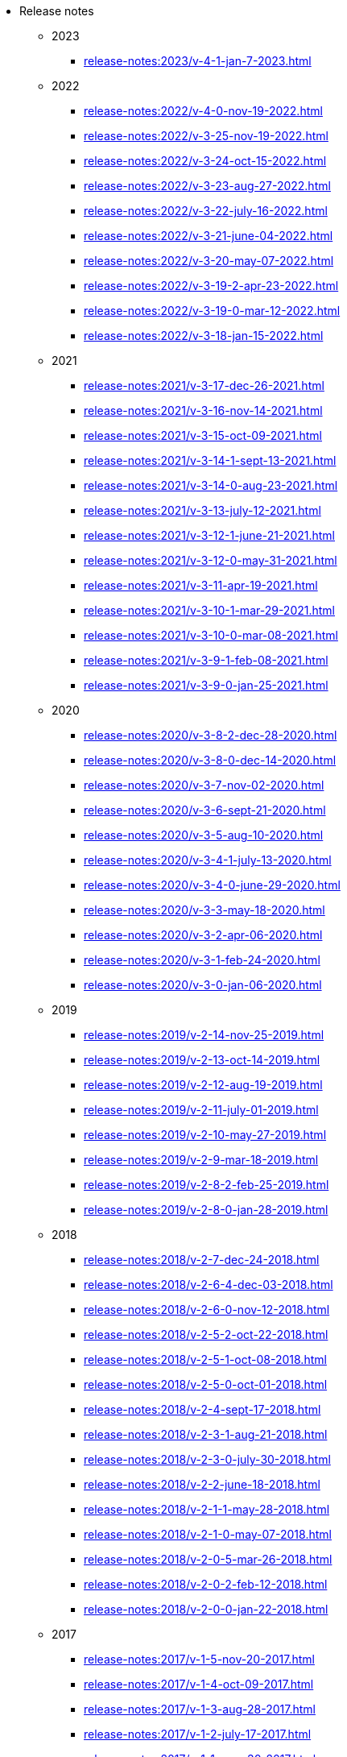 * Release notes
** 2023
*** xref:release-notes:2023/v-4-1-jan-7-2023.adoc[]
** 2022
*** xref:release-notes:2022/v-4-0-nov-19-2022.adoc[]
*** xref:release-notes:2022/v-3-25-nov-19-2022.adoc[]
*** xref:release-notes:2022/v-3-24-oct-15-2022.adoc[]
*** xref:release-notes:2022/v-3-23-aug-27-2022.adoc[]
*** xref:release-notes:2022/v-3-22-july-16-2022.adoc[]
*** xref:release-notes:2022/v-3-21-june-04-2022.adoc[]
*** xref:release-notes:2022/v-3-20-may-07-2022.adoc[]
*** xref:release-notes:2022/v-3-19-2-apr-23-2022.adoc[]
*** xref:release-notes:2022/v-3-19-0-mar-12-2022.adoc[]
*** xref:release-notes:2022/v-3-18-jan-15-2022.adoc[]
** 2021
*** xref:release-notes:2021/v-3-17-dec-26-2021.adoc[]
*** xref:release-notes:2021/v-3-16-nov-14-2021.adoc[]
*** xref:release-notes:2021/v-3-15-oct-09-2021.adoc[]
*** xref:release-notes:2021/v-3-14-1-sept-13-2021.adoc[]
*** xref:release-notes:2021/v-3-14-0-aug-23-2021.adoc[]
*** xref:release-notes:2021/v-3-13-july-12-2021.adoc[]
*** xref:release-notes:2021/v-3-12-1-june-21-2021.adoc[]
*** xref:release-notes:2021/v-3-12-0-may-31-2021.adoc[]
*** xref:release-notes:2021/v-3-11-apr-19-2021.adoc[]
*** xref:release-notes:2021/v-3-10-1-mar-29-2021.adoc[]
*** xref:release-notes:2021/v-3-10-0-mar-08-2021.adoc[]
*** xref:release-notes:2021/v-3-9-1-feb-08-2021.adoc[]
*** xref:release-notes:2021/v-3-9-0-jan-25-2021.adoc[]
** 2020
*** xref:release-notes:2020/v-3-8-2-dec-28-2020.adoc[]
*** xref:release-notes:2020/v-3-8-0-dec-14-2020.adoc[]
*** xref:release-notes:2020/v-3-7-nov-02-2020.adoc[]
*** xref:release-notes:2020/v-3-6-sept-21-2020.adoc[]
*** xref:release-notes:2020/v-3-5-aug-10-2020.adoc[]
*** xref:release-notes:2020/v-3-4-1-july-13-2020.adoc[]
*** xref:release-notes:2020/v-3-4-0-june-29-2020.adoc[]
*** xref:release-notes:2020/v-3-3-may-18-2020.adoc[]
*** xref:release-notes:2020/v-3-2-apr-06-2020.adoc[]
*** xref:release-notes:2020/v-3-1-feb-24-2020.adoc[]
*** xref:release-notes:2020/v-3-0-jan-06-2020.adoc[]
** 2019
*** xref:release-notes:2019/v-2-14-nov-25-2019.adoc[]
*** xref:release-notes:2019/v-2-13-oct-14-2019.adoc[]
*** xref:release-notes:2019/v-2-12-aug-19-2019.adoc[]
*** xref:release-notes:2019/v-2-11-july-01-2019.adoc[]
*** xref:release-notes:2019/v-2-10-may-27-2019.adoc[]
*** xref:release-notes:2019/v-2-9-mar-18-2019.adoc[]
*** xref:release-notes:2019/v-2-8-2-feb-25-2019.adoc[]
*** xref:release-notes:2019/v-2-8-0-jan-28-2019.adoc[]
** 2018
*** xref:release-notes:2018/v-2-7-dec-24-2018.adoc[]
*** xref:release-notes:2018/v-2-6-4-dec-03-2018.adoc[]
*** xref:release-notes:2018/v-2-6-0-nov-12-2018.adoc[]
*** xref:release-notes:2018/v-2-5-2-oct-22-2018.adoc[]
*** xref:release-notes:2018/v-2-5-1-oct-08-2018.adoc[]
*** xref:release-notes:2018/v-2-5-0-oct-01-2018.adoc[]
*** xref:release-notes:2018/v-2-4-sept-17-2018.adoc[]
*** xref:release-notes:2018/v-2-3-1-aug-21-2018.adoc[]
*** xref:release-notes:2018/v-2-3-0-july-30-2018.adoc[]
*** xref:release-notes:2018/v-2-2-june-18-2018.adoc[]
*** xref:release-notes:2018/v-2-1-1-may-28-2018.adoc[]
*** xref:release-notes:2018/v-2-1-0-may-07-2018.adoc[]
*** xref:release-notes:2018/v-2-0-5-mar-26-2018.adoc[]
*** xref:release-notes:2018/v-2-0-2-feb-12-2018.adoc[]
*** xref:release-notes:2018/v-2-0-0-jan-22-2018.adoc[]
** 2017
*** xref:release-notes:2017/v-1-5-nov-20-2017.adoc[]
*** xref:release-notes:2017/v-1-4-oct-09-2017.adoc[]
*** xref:release-notes:2017/v-1-3-aug-28-2017.adoc[]
*** xref:release-notes:2017/v-1-2-july-17-2017.adoc[]
*** xref:release-notes:2017/v-1-1-may-30-2017.adoc[]
*** xref:release-notes:2017/v-1-0-apr-18-2017.adoc[]
